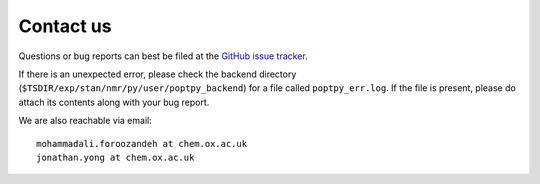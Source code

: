 Contact us
----------

Questions or bug reports can best be filed at the `GitHub issue tracker <https://github.com/yongrenjie/poptpy/issues>`_.

If there is an unexpected error, please check the backend directory (``$TSDIR/exp/stan/nmr/py/user/poptpy_backend``) for a file called ``poptpy_err.log``.
If the file is present, please do attach its contents along with your bug report.

We are also reachable via email::

    mohammadali.foroozandeh at chem.ox.ac.uk
    jonathan.yong at chem.ox.ac.uk
